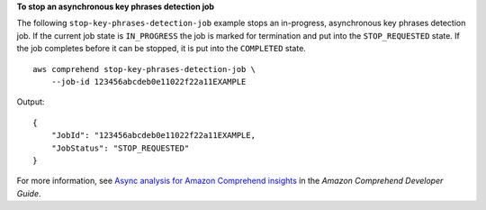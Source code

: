 **To stop an asynchronous key phrases detection job**

The following ``stop-key-phrases-detection-job`` example stops an in-progress, asynchronous key phrases detection job. If the current job state is ``IN_PROGRESS`` the job is marked for 
termination and put into the ``STOP_REQUESTED`` state. If the job completes before it can be stopped, it is put into the ``COMPLETED`` state. ::

    aws comprehend stop-key-phrases-detection-job \
        --job-id 123456abcdeb0e11022f22a11EXAMPLE

Output::

    {
        "JobId": "123456abcdeb0e11022f22a11EXAMPLE,
        "JobStatus": "STOP_REQUESTED"
    }

For more information, see `Async analysis for Amazon Comprehend insights <https://docs.aws.amazon.com/comprehend/latest/dg/api-async-insights.html>`__ in the *Amazon Comprehend Developer Guide*.